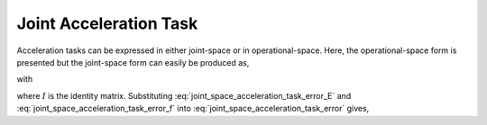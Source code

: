 
.. _joint_acc_task:

************************
Joint Acceleration Task
************************

Acceleration tasks can be expressed in either joint-space or in operational-space. Here, the operational-space form is presented but the joint-space form can easily be produced as,



.. math::
    :label: joint_space_acceleration_task_error

    \fjsa_{i} = \left\| \jsrd  - \jsrd_{i}^{\text{des}} \right\|_{2}^{2} \tc


with

.. math::
    :label: joint_space_acceleration_task_error_E

    \Ejsa &= \bmat{I & \0 }

.. math::
    :label: joint_space_acceleration_task_error_f

    \fvecjsa &= \jsrd_{i}^{\text{des}}\tc


where :math:`I` is the identity matrix. Substituting :eq:`joint_space_acceleration_task_error_E` and
:eq:`joint_space_acceleration_task_error_f` into
:eq:`joint_space_acceleration_task_error` gives,



.. math::
    :label: joint_space_acceleration_task_error_in_optvar

    \fjsa_{i} = \left\| \Ejsa \optvar  - \fvecjsa \right\|_{2}^{2} \tp
